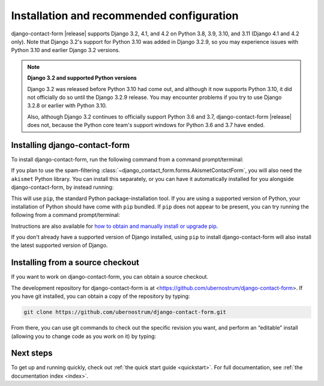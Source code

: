 .. _install:


Installation and recommended configuration
==========================================

django-contact-form |release| supports Django 3.2, 4.1, and 4.2 on Python 3.8,
3.9, 3.10, and 3.11 (Django 4.1 and 4.2 only). Note that Django 3.2's support
for Python 3.10 was added in Django 3.2.9, so you may experience issues with
Python 3.10 and earlier Django 3.2 versions.

.. note:: **Django 3.2 and supported Python versions**

   Django 3.2 was released before Python 3.10 had come out, and although it now
   supports Python 3.10, it did not officially do so until the Django 3.2.9
   release. You may encounter problems if you try to use Django 3.2.8 or
   earlier with Python 3.10.

   Also, although Django 3.2 continues to officially support Python 3.6 and
   3.7, django-contact-form |release| does not, because the Python core team's
   support windows for Python 3.6 and 3.7 have ended.


Installing django-contact-form
------------------------------

To install django-contact-form, run the following command from a command
prompt/terminal:

.. tab:: macOS/Linux/other Unix

   .. code-block:: shell

      python -m pip install django-contact-form

.. tab:: Windows

   .. code-block:: shell

      py -m pip install django-contact-form

If you plan to use the spam-filtering
:class:`~django_contact_form.forms.AkismetContactForm`, you will also need the
``akismet`` Python library. You can install this separately, or you can have it
automatically installed for you alongside django-contact-form, by instead
running:

.. tab:: macOS/Linux/other Unix

   .. code-block:: shell

      python -m pip install django-contact-form[akismet]

.. tab:: Windows

   .. code-block:: shell

      py -m pip install django-contact-form[akismet]

This will use ``pip``, the standard Python package-installation tool. If you
are using a supported version of Python, your installation of Python should
have come with ``pip`` bundled. If ``pip`` does not appear to be present, you
can try running the following from a command prompt/terminal:

.. tab:: macOS/Linux/other Unix

   .. code-block:: shell

      python -m ensurepip --upgrade

.. tab:: Windows

   .. code-block:: shell

      py -m ensurepip --upgrade

Instructions are also available for `how to obtain and manually install or
upgrade pip <https://pip.pypa.io/en/latest/installation/>`_.

If you don't already have a supported version of Django installed, using
``pip`` to install django-contact-form will also install the latest
supported version of Django.

Installing from a source checkout
---------------------------------

If you want to work on django-contact-form, you can obtain a source checkout.

The development repository for django-contact-form is at
<https://github.com/ubernostrum/django-contact-form>. If you have git
installed, you can obtain a copy of the repository by typing:

.. code-block:: shell

   git clone https://github.com/ubernostrum/django-contact-form.git

From there, you can use git commands to check out the specific revision you
want, and perform an “editable” install (allowing you to change code as you
work on it) by typing:

.. tab:: macOS/Linux/other Unix

   .. code-block:: shell

      python -m pip install -e .

.. tab:: Windows

   .. code-block:: shell

      py -m pip install -e .

Next steps
----------

To get up and running quickly, check out :ref:`the quick start guide
<quickstart>`. For full documentation, see :ref:`the documentation
index <index>`.
